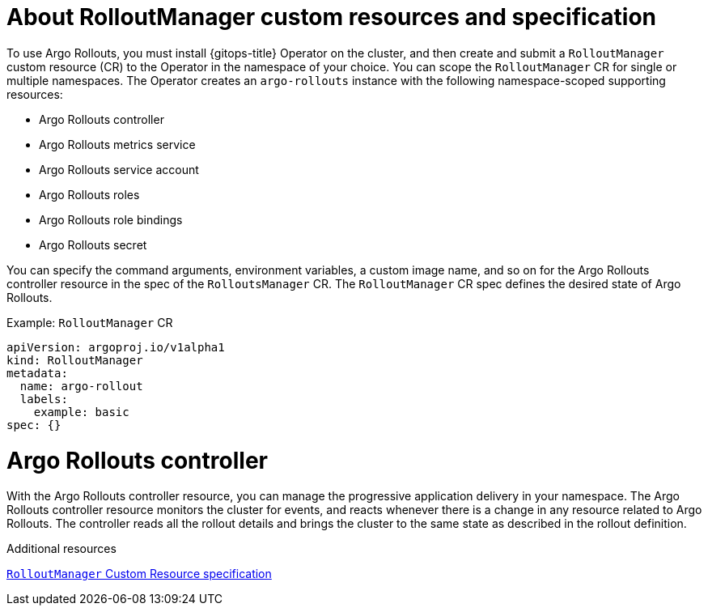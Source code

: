 // Module is included in the following assemblies:
//
// * cicd/gitops/using-argo-rollouts-for-progressive-deployment-delivery.adoc

:_mod-docs-content-type: CONCEPT
[id="gitops-about-argo-rollout-manager-custom-resources-and-spec_{context}"]
= About RolloutManager custom resources and specification

To use Argo Rollouts, you must install {gitops-title} Operator on the cluster, and then create and submit a `RolloutManager` custom resource (CR) to the Operator in the namespace of your choice. You can scope the `RolloutManager` CR for single or multiple namespaces. The Operator creates an `argo-rollouts` instance with the following namespace-scoped supporting resources:

* Argo Rollouts controller
* Argo Rollouts metrics service
* Argo Rollouts service account
* Argo Rollouts roles
* Argo Rollouts role bindings
* Argo Rollouts secret

You can specify the command arguments, environment variables, a custom image name, and so on for the Argo Rollouts controller resource in the spec of the `RolloutsManager` CR. The `RolloutManager` CR spec defines the desired state of Argo Rollouts.

.Example: `RolloutManager` CR
[source,yaml]
----
apiVersion: argoproj.io/v1alpha1
kind: RolloutManager
metadata:
  name: argo-rollout
  labels:
    example: basic
spec: {}
----

[id="argo-rollouts-controller_{context}"]
= Argo Rollouts controller

With the Argo Rollouts controller resource, you can manage the progressive application delivery in your namespace. The Argo Rollouts controller resource monitors the cluster for events, and reacts whenever there is a change in any resource related to Argo Rollouts. The controller reads all the rollout details and brings the cluster to the same state as described in the rollout definition.

.Additional resources
link:https://argo-rollouts-manager.readthedocs.io/en/latest/crd_reference/[`RolloutManager` Custom Resource specification]
